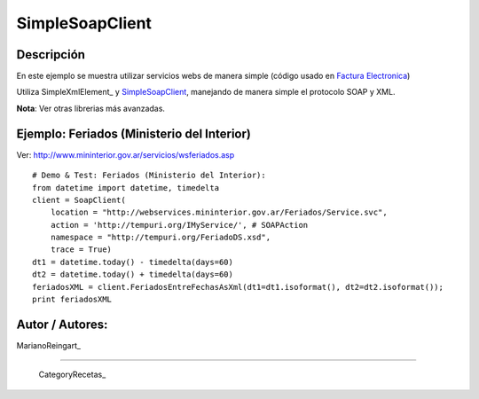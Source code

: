 
SimpleSoapClient
----------------

Descripción
:::::::::::

En este ejemplo se muestra utilizar servicios webs de manera simple (código usado en `Factura Electronica`_)

Utiliza SimpleXmlElement_ y SimpleSoapClient_, manejando de manera simple el protocolo SOAP y XML.

**Nota**: Ver otras librerias más avanzadas.

Ejemplo: Feriados (Ministerio del Interior)
:::::::::::::::::::::::::::::::::::::::::::

Ver: http://www.mininterior.gov.ar/servicios/wsferiados.asp

::

        # Demo & Test: Feriados (Ministerio del Interior):
        from datetime import datetime, timedelta
        client = SoapClient(
            location = "http://webservices.mininterior.gov.ar/Feriados/Service.svc",
            action = 'http://tempuri.org/IMyService/', # SOAPAction
            namespace = "http://tempuri.org/FeriadoDS.xsd",
            trace = True)
        dt1 = datetime.today() - timedelta(days=60)
        dt2 = datetime.today() + timedelta(days=60)
        feriadosXML = client.FeriadosEntreFechasAsXml(dt1=dt1.isoformat(), dt2=dt2.isoformat());
        print feriadosXML


Autor / Autores:
::::::::::::::::

MarianoReingart_

-------------------------



  CategoryRecetas_

.. ############################################################################

.. _Factura Electronica: http://www.nsis.com.ar/public/browser/pyafip/ws/php.py

